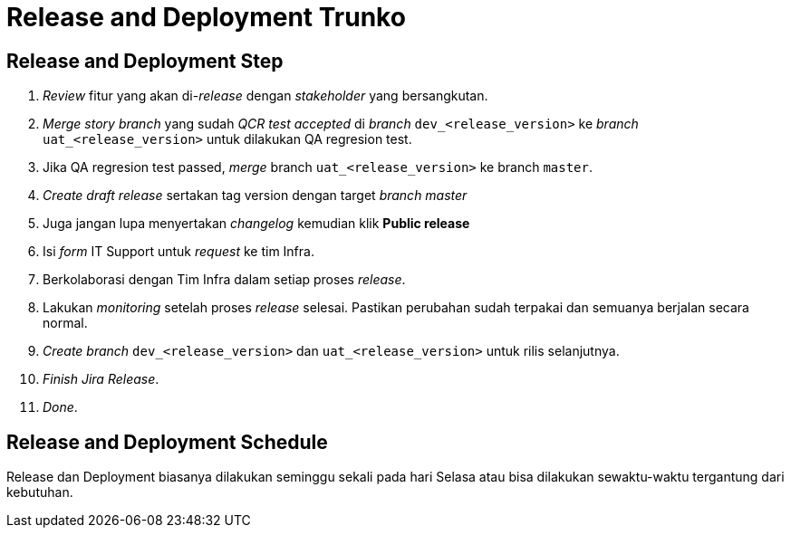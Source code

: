 = Release and Deployment Trunko

==  Release and Deployment Step

1. _Review_ fitur yang akan di-_release_ dengan _stakeholder_ yang bersangkutan.
2. _Merge_ _story branch_ yang sudah _QCR test accepted_ di _branch_ `dev_<release_version>` ke _branch_ `uat_<release_version>` untuk dilakukan QA regresion test.
3. Jika QA regresion test passed, _merge_ branch `uat_<release_version>` ke branch `master`.
4. _Create draft release_ sertakan tag version dengan target _branch master_
5. Juga jangan lupa menyertakan _changelog_ kemudian klik *Public release*
6. Isi _form_ IT Support untuk _request_ ke tim Infra.
7. Berkolaborasi dengan Tim Infra dalam setiap proses _release_.
8. Lakukan _monitoring_ setelah proses _release_ selesai. Pastikan perubahan sudah terpakai dan semuanya berjalan secara normal.
9. _Create branch_ `dev_<release_version>` dan `uat_<release_version>` untuk rilis selanjutnya.
10. _Finish Jira Release_.
11. _Done_.

==  Release and Deployment Schedule

Release dan Deployment biasanya dilakukan seminggu sekali pada hari Selasa atau bisa dilakukan sewaktu-waktu tergantung dari kebutuhan.